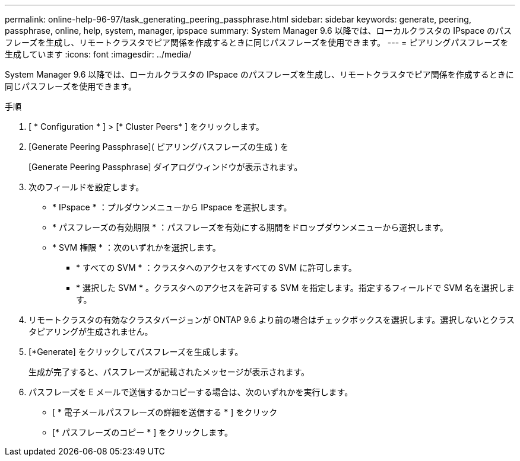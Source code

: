 ---
permalink: online-help-96-97/task_generating_peering_passphrase.html 
sidebar: sidebar 
keywords: generate, peering, passphrase, online, help, system, manager, ipspace 
summary: System Manager 9.6 以降では、ローカルクラスタの IPspace のパスフレーズを生成し、リモートクラスタでピア関係を作成するときに同じパスフレーズを使用できます。 
---
= ピアリングパスフレーズを生成しています
:icons: font
:imagesdir: ../media/


[role="lead"]
System Manager 9.6 以降では、ローカルクラスタの IPspace のパスフレーズを生成し、リモートクラスタでピア関係を作成するときに同じパスフレーズを使用できます。

.手順
. [ * Configuration * ] > [* Cluster Peers* ] をクリックします。
. [Generate Peering Passphrase]( ピアリングパスフレーズの生成 ) を
+
[Generate Peering Passphrase] ダイアログウィンドウが表示されます。

. 次のフィールドを設定します。
+
** * IPspace * ：プルダウンメニューから IPspace を選択します。
** * パスフレーズの有効期限 * ：パスフレーズを有効にする期間をドロップダウンメニューから選択します。
** * SVM 権限 * ：次のいずれかを選択します。
+
*** * すべての SVM * ：クラスタへのアクセスをすべての SVM に許可します。
*** * 選択した SVM * 。クラスタへのアクセスを許可する SVM を指定します。指定するフィールドで SVM 名を選択します。




. リモートクラスタの有効なクラスタバージョンが ONTAP 9.6 より前の場合はチェックボックスを選択します。選択しないとクラスタピアリングが生成されません。
. [*Generate] をクリックしてパスフレーズを生成します。
+
生成が完了すると、パスフレーズが記載されたメッセージが表示されます。

. パスフレーズを E メールで送信するかコピーする場合は、次のいずれかを実行します。
+
** [ * 電子メールパスフレーズの詳細を送信する * ] をクリック
** [* パスフレーズのコピー * ] をクリックします。



